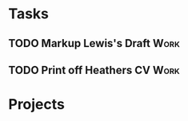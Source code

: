 #+TODO: TODO WAITING INPROGRESS | DONE CANCELLED




* Tasks
      
** TODO Markup Lewis's Draft                                           :Work:
   DEADLINE: <2018-11-02 Fri>
** TODO Print off Heathers CV                                          :Work:
   SCHEDULED: <2018-10-31 Wed>

* Projects

